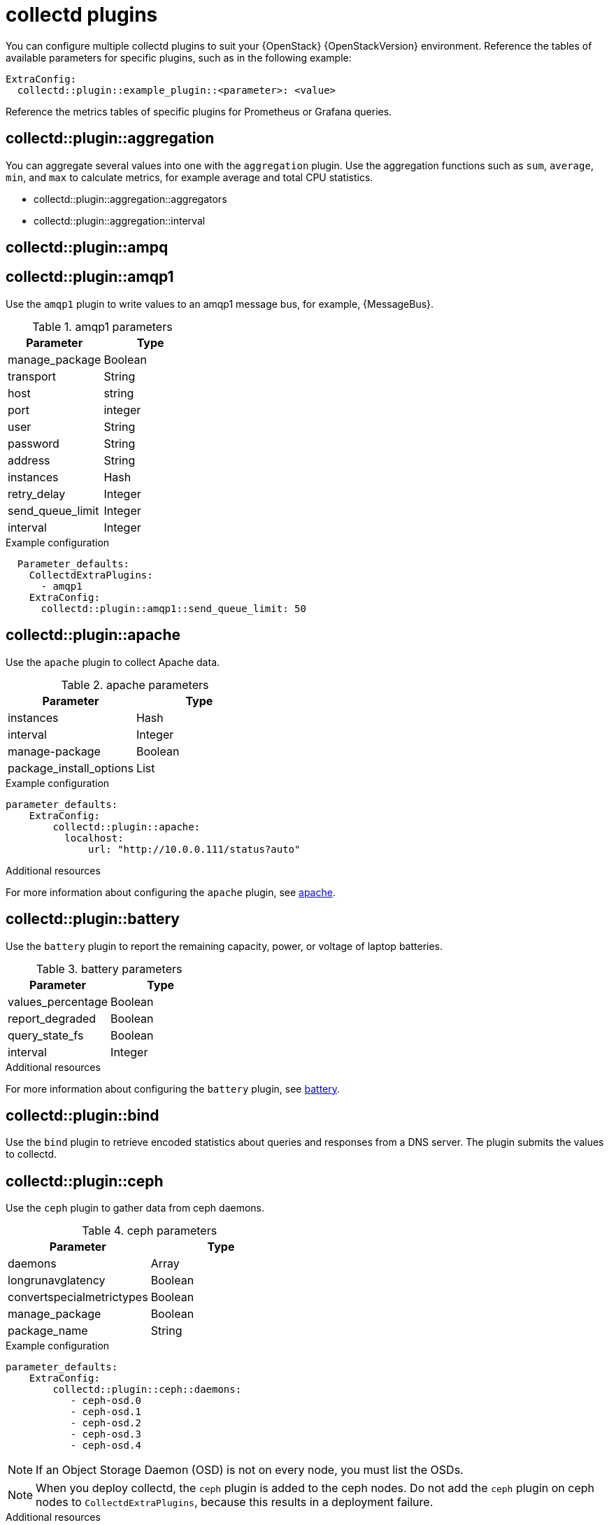 //:appendix-caption: Appendix
// Module included in the following assemblies:
//
// <List assemblies here, each on a new line>

// This module can be included from assemblies using the following include statement:
// include::<path>/ref_collectd-plugins.adoc[leveloffset=+1]

// The file name and the ID are based on the module title. For example:
// * file name: ref_my-reference-a.adoc
// * ID: [id='ref_my-reference-a_{context}']
// * Title: = My reference A
//
// The ID is used as an anchor for linking to the module. Avoid changing
// it after the module has been published to ensure existing links are not
// broken.
[id='collectd-plugins_{context}']
//
// The `context` attribute enables module reuse. Every module's ID includes
// {context}, which ensures that the module has a unique ID even if it is
// reused multiple times in a guide.
//:context: appendix
//
//PLUGIN TEMPLATE
////
[discrete]
== collectd::plugin::plugin-name

Description

.plugin parameters
[cols="50%,50%"]
|===
|Parameter | Type

|disks | Array
|ignoreselected | Boolean
|udevnameattr | String

|===

.Example configuration
----
parameter_defaults:
    ExtraConfig:
        collectd::plugin::disk::disk: "sda"
        collectd::plugin::disk::ignoreselected: false
----

.Additional resources

* For more information about configuring the `apache` plugin, see https://collectd.org/documentation/manpages/collectd.conf.5.shtml#plugin_apache[apache].

////
//END OF TEMPLATE

// In the title, include nouns that are used in the body text. This helps
// readers and search engines find information quickly.
//[appendix]
//[[appe-stf-collectd-plugins]]
= collectd plugins

ifeval::["{build}" == "downstream"]
[IMPORTANT]
Red Hat is currently updating the plugin information in this guide for this release.
endif::[]

You can configure multiple collectd plugins to suit your {OpenStack} {OpenStackVersion} environment.
//The following list of headers shows the available heat template `ExtraConfig` parameters that you can set to override the defaults. Each section provides the general configuration name for the `ExtraConfig` option. For example, if there is a collectd plugin called `example_plugin`, the header is in the format of collectd::plugin::example_plugin.
Reference the tables of available parameters for specific plugins, such as in the following example:
----
ExtraConfig:
  collectd::plugin::example_plugin::<parameter>: <value>
----

Reference the metrics tables of specific plugins for Prometheus or Grafana queries.

[discrete]
== collectd::plugin::aggregation

You can aggregate several values into one with the `aggregation` plugin. Use the aggregation functions such as `sum`, `average`, `min`, and `max` to calculate metrics, for example average and total CPU statistics.

* collectd::plugin::aggregation::aggregators
* collectd::plugin::aggregation::interval

[discrete]
== collectd::plugin::ampq


[discrete]
== collectd::plugin::amqp1

Use the `amqp1` plugin to write values to an amqp1 message bus, for example, {MessageBus}.

.amqp1 parameters
[cols="50%,50%"]
|===
|Parameter |Type

|manage_package
|Boolean

|transport
|String

|host
|string

|port
|integer

|user
|String

|password
|String

|address
|String

|instances
|Hash

|retry_delay
|Integer

|send_queue_limit
|Integer

|interval
|Integer
|===

.Example configuration

----
  Parameter_defaults:
    CollectdExtraPlugins:
      - amqp1
    ExtraConfig:
      collectd::plugin::amqp1::send_queue_limit: 50
----

[discrete]
== collectd::plugin::apache

Use the `apache` plugin to collect Apache data.

.apache parameters
[cols="50%,50%"]
|===
|Parameter |Type

|instances |Hash

|interval |Integer

|manage-package |Boolean

|package_install_options |List

|===

.Example configuration
----
parameter_defaults:
    ExtraConfig:
        collectd::plugin::apache:
          localhost:
              url: "http://10.0.0.111/status?auto"
----


.Additional resources

For more information about configuring the `apache` plugin, see https://collectd.org/documentation/manpages/collectd.conf.5.shtml#plugin_apache[apache].

[discrete]
== collectd::plugin::battery

Use the `battery` plugin to report the remaining capacity, power, or voltage of laptop batteries.

.battery parameters
[cols="50%,50%"]
|===
|Parameter |Type

|values_percentage |Boolean

|report_degraded |Boolean

|query_state_fs |Boolean

|interval | Integer
|===


.Additional resources

For more information about configuring the `battery` plugin, see https://collectd.org/documentation/manpages/collectd.conf.5.shtml#plugin_ceph[battery].


[discrete]
== collectd::plugin::bind

Use the `bind` plugin to retrieve encoded statistics about queries and responses from a DNS server. The plugin submits the values to collectd.

[discrete]
==  collectd::plugin::ceph

Use the `ceph` plugin to gather data from ceph daemons.

.ceph parameters
[cols="50%,50%"]
|===
|Parameter |Type

|daemons |Array

|longrunavglatency |Boolean

|convertspecialmetrictypes |Boolean

|manage_package |Boolean

|package_name |String
|===

.Example configuration
----
parameter_defaults:
    ExtraConfig:
        collectd::plugin::ceph::daemons:
           - ceph-osd.0
           - ceph-osd.1
           - ceph-osd.2
           - ceph-osd.3
           - ceph-osd.4
----

[NOTE]
If an Object Storage Daemon (OSD) is not on every node, you must list the OSDs.

[NOTE]
When you deploy collectd, the `ceph` plugin is added to the ceph nodes. Do not add the `ceph` plugin on ceph nodes to `CollectdExtraPlugins`, because this results in a deployment failure.

.Additional resources

For more information about configuring the `ceph` plugin, see https://collectd.org/documentation/manpages/collectd.conf.5.shtml#plugin_ceph[ceph].



[discrete]
== collectd::plugins::cgroups

Use the `cgroups` plugin to collect information for processes in a cgroup.

.cgroups parameters
[cols="50%,50%"]
|===
|Parameter |Type

|ignore_selected
|Boolean

|interval
|Integer

|cgroups
|List
|===

.Additional resources

For more information about configuring the `cgroups` plugin, see https://collectd.org/documentation/manpages/collectd.conf.5.shtml#plugin_cgroups[cgroups].

// To do: Add this to OSP 17 when it's available.
//== collectd::plugin::chrony

[discrete]
== collectd::plugin::connectivity
Use the connectivity plugin to monitor the state of network interfaces.

[NOTE]
If no interfaces are listed, all interfaces are monitored by default.

.connectivity parameters
[cols="50%,50%"]
|===
|Parameter |Type

|interfaces
|Array
|===

.Example configuration

----
parameter_defaults:
    ExtraConfig:
        collectd::plugin::connectivity::interfaces:
        - eth0
        - eth1
----

.Additional resources

For more information about configuring the `connectivity` plugin, see https://collectd.org/wiki/index.php/Plugin:connectivity[connectivity].


[discrete]
== collectd::plugin::conntrack

Use the `conntrack` plugin to track the number of entries in the Linux connection-tracking table. There are no parameters for this plugin.

[discrete]
== collectd::plugin::contextswitch

Use the `ContextSwitch` plugin to collect the number of context switches handled by the system.

.Additional resources

For more information about configuring the `contextswitch` plugin, see https://collectd.org/wiki/index.php/Plugin:ContextSwitch[contextswitch].

[discrete]
== collectd::plugin::cpu

Use the `cpu` plugin to monitor the time the CPU spends in various states, for example, idle, executing user code, executing system code, waiting for IO-operations, and other states.

The `cpu` plugin collects `_jiffies_`, not percentage values. The value of a jiffy depends on the clock frequency of your hardware platform, and therefore is not an absolute time interval unit.

To report a percentage value, set the Boolean parameters `reportbycpu` and `reportbystate` to `true`, and then set the Boolean parameter `valuespercentage` to true.



.cpu metrics
[cols="20%,30%,50%"]
|===
|Name  |Description | Query

|idle
|Amount of idle time
|collectd_cpu_total{...,type_instance='idle'}

|interrupt
|CPU blocked by interrupts
|collectd_cpu_total{...,type_instance='interrupt'}

|nice
|Amount of time running low priority processes
|collectd_cpu_total{...,type_instance='nice'}

|softirq
|Amount of cycles spent in servicing interrupt requests
|collectd_cpu_total{...,type_instance='waitirq'}

|steal
|The percentage of time a virtual CPU waits for a real CPU while the hypervisor is servicing another virtual processor
|collectd_cpu_total{...,type_instance='steal'}

|system
|Amount of time spent on system level (kernel)
|collectd_cpu_total{...,type_instance='system'}

|user
|Jiffies used by user processes
|collectd_cpu_total{...,type_instance='user'}

|wait
|CPU waiting on outstanding I/O request
|collectd_cpu_total{...,type_instance='wait'}
|===

.cpu parameters
[cols="50%,50%"]
|===
|Parameter |Type

|reportbystate
|Boolean

|valuespercentage
|Boolean

|reportbycpu
|Boolean

|reportnumcpu
|Boolean

|reportgueststate
|Boolean

|subtractgueststate
|Boolean

|interval
|Integer
|===

.Example configuration

----
parameter_defaults:
    CollectdExtraPlugins:
      - cpu
    ExtraConfig:
        collectd::plugin::cpu::reportbystate: true
----

.Additional resources

For more information about configuring the `cpu` plugin, see https://collectd.org/documentation/manpages/collectd.conf.5.shtml#plugin_cpu[cpu plugin].

[discrete]
== collectd::plugin::cpufreq
* None

[discrete]
== collectd::plugin::cpusleep

[discrete]
== collectd::plugin::csv

* collectd::plugin::csv::datadir
* collectd::plugin::csv::storerates
* collectd::plugin::csv::interval

[discrete]
== collectd::plugin::curl_json

[discrete]
== collectd::plugin::curl

[discrete]
== collectd::plugin::curl_xml

[discrete]
== collectd::plugin::dbi

[discrete]
== collectd::plugin::df

Use the `df` plugin to collect disk space usage information for file systems.

.df metrics
[cols="20%,30%,50%"]
|===
|Name  |Description | Query

|free
|Amount of free disk space
|collectd_df_df_complex{..., type_instance="free"}

|reserved
|Amount of reserved disk space
|collectd_df_df_complex{..., type_instance="reserved"}

|used
|Amount of used disk space
|collectd_df_df_complex{..., type_instance="used"}
|===


.df parameters
[cols="50%,50%"]
|===
|Parameter |Type

|devices |Array

|fstypes |Array

|ignoreselected |Boolean

|mountpoints |Array

|reportbydevice |Boolean

|reportinodes |Boolean

|reportreserved |Boolean

|valuesabsolute |Boolean

|valuespercentage |Boolean

|===

.Example configuration

----
parameter_defaults:
    CollectdExtraPlugins:
      - df
    ExtraConfig:
        collectd::plugin::df::FStype: "ext4"
----

.Additional resources

For more information about configuring the `df` plugin, see https://collectd.org/documentation/manpages/collectd.conf.5.shtml#plugin_df[df plugin].

[discrete]
== collectd::plugin::disk

Use the `disk` plugin to collect performance statistics of hard-disks and, if supported, partitions. This plugin is enabled by default.

.disk parameters
[cols="50%,50%"]
|===
|Parameter | Type

|disks | Array
|ignoreselected | Boolean
|udevnameattr | String

|===


.disk metrics
[cols="20%,30%,50%"]
|===
|Name  |Description

| merged | The number of operations that can be merged together, already queued operations, for example, one physical disk access served two or more logical operations.
| time | The average time an I/O-operation takes to complete. Since this is a little messy to calculate take the actual values with a grain of salt.
| io_time | Time spent doing I/Os (ms). You can make use of this metric as a device load percentage. A value of 1 second matches 100% of load.
| weighted_io_time | Measure of both I/O completion time and the backlog that might be accumulating.
| pending_operations | Shows queue size of pending I/O operations.

|===

.Example configuration

----
parameter_defaults:
    ExtraConfig:
        collectd::plugin::disk::disk: "sda"
        collectd::plugin::disk::ignoreselected: false
----

.Additional resources

For more information about configuring the `disk` plugin, see https://collectd.org/documentation/manpages/collectd.conf.5.shtml#plugin_disk[disk plugin].

[discrete]
== collectd::plugin::dns

[discrete]
== collectd::plugin::dpdk_telemetry

[discrete]
== collectd::plugin::entropy

* collectd::plugin::entropy::interval

[discrete]
== collectd::plugin::ethstat

* collectd::plugin::ethstat::interfaces
* collectd::plugin::ethstat::maps
* collectd::plugin::ethstat::mappedonly
* collectd::plugin::ethstat::interval

[discrete]
== collectd::plugin::exec
* collectd::plugin::exec::commands
* collectd::plugin::exec::commands_defaults
* collectd::plugin::exec::globals
* collectd::plugin::exec::interval

[discrete]
== collectd::plugin::fhcount
* collectd::plugin::fhcount::valuesabsolute
* collectd::plugin::fhcount::valuespercentage
* collectd::plugin::fhcount::interval

[discrete]
== collectd::plugin::filecount
* collectd::plugin::filecount::directories
* collectd::plugin::filecount::interval

[discrete]
== collectd::plugin::fscache
* None

[discrete]
== collectd-hddtemp
* collectd::plugin::hddtemp::host
* collectd::plugin::hddtemp::port
* collectd::plugin::hddtemp::interval

[discrete]
== collectd::plugin::hugepages

Use the hugepages plugin to collect hugepages information. This plugin is enabled by default.

.hugepages parameters
[cols="50%,50%"]
|===
|Parameter | Type | Defaults

|report_per_node_hp |  Boolean | true
|report_root_hp |  Boolean | true
|values_pages |  Boolean | true
|values_bytes |  Boolean | false
|values_percentage  |  Boolean | false
|===

.Example configuration

----
parameter_defaults:
    ExtraConfig:
        collectd::plugin::hugepages::values_percentage: true
----

.Additional resources

* For more information about configuring the `hugepages` plugin, see https://collectd.org/documentation/manpages/collectd.conf.5.shtml#plugin_hugepages[hugepages].

[discrete]
== collectd::plugin::intel_pmu

[discrete]
== collectd::plugin::intel_rdt

[discrete]
== collectd::plugin::interface

Use the `interface` plugin to measure interface traffic in octets, packets per second, and error rate per second. This plugin is enabled by default. 

.interface parameters
[cols="50%,50%"]
|===
|Parameter | Type | Default

|interfaces | Array | []
|ignoreselected | Boolean | false
|reportinactive | Boolean | true

|===

.Example configuration
----
parameter_defaults:
    ExtraConfig:
        collectd::plugin::interface::interfaces:
           - lo
        collectd::plugin::interface::ignoreselected: true
----

.Additional resources

* For more information about configuring the `interfaces` plugin, see https://collectd.org/documentation/manpages/collectd.conf.5.shtml#plugin_interfaces[interfaces].

[discrete]
== collectd::plugin::ipc
* None

[discrete]
== collectd::plugin::ipmi
* collectd::plugin::ipmi::ignore_selected
* collectd::plugin::ipmi::notify_sensor_add
* collectd::plugin::ipmi::notify_sensor_remove
* collectd::plugin::ipmi::notify_sensor_not_present
* collectd::plugin::ipmi::sensors
* collectd::plugin::ipmi::interval

[discrete]
== collectd::plugin::iptables

[discrete]
== collectd::plugin::irq
* collectd::plugin::irq::irqs
* collectd::plugin::irq::ignoreselected
* collectd::plugin::irq::interval

[discrete]
== collectd::plugin::load

Use the `load` plugin to collect the system load and to get overview on  system use.

* collectd::plugin::load::report_relative
* collectd::plugin::load::interval

[discrete]
== collectd::plugin::logfile
* collectd::plugin::logfile::log_level
* collectd::plugin::logfile::log_file
* collectd::plugin::logfile::log_timestamp
* collectd::plugin::logfile::print_severity
* collectd::plugin::logfile::interval

[discrete]
== collectd::plugin::log_logstash

[discrete]
== collectd::plugin::madwifi

[discrete]
== collectd::plugin::match_empty_counter

[discrete]
== collectd::plugin::match_hashed

[discrete]
== collectd::plugin::match_regex

[discrete]
== collectd::plugin::match_timediff

[discrete]
== collectd::plugin::match_value

[discrete]
== collectd::plugin::mbmon

[discrete]
== collectd::plugin::mcelog

Use the `mcelog` plugin to send notifications and statistics relevant to Machine Check Exceptions when they occur. Configure `mcelog` to run in daemon mode and ensure that logging capabilities are enabled.

.mcelog parameters
[cols="50%,50%"]
|===
|Parameter |Type

|Mcelogfile |String

|Memory |Hash { mcelogclientsocket[string], persistentnotification[boolean] }

|===

.Example configuration
----
parameter_defaults:
    CollectdExtraPlugins: mcelog
    CollectdEnableMcelog: true
----

.Additional resources
* For more information about configuring the `mcelog` plugin, see https://collectd.org/documentation/manpages/collectd.conf.5.shtml#plugin_mcelog[mcelog].

[discrete]
== collectd::plugin::md

[discrete]
== collectd::plugin::memcachec

[discrete]
== collectd::plugin::memcached

* collectd::plugin::memcached::instances
* collectd::plugin::memcached::interval

[discrete]
== collectd::plugin::memory

* collectd::plugin::memory::valuesabsolute
* collectd::plugin::memory::valuespercentage
* collectd::plugin::memory::interval

[discrete]
== collectd::plugin::multimeter

[discrete]
== collectd::plugin::mysql

* collectd::plugin::mysql::interval

[discrete]
== collectd::plugin::netlink
* collectd::plugin::netlink::interfaces
* collectd::plugin::netlink::verboseinterfaces
* collectd::plugin::netlink::qdiscs
* collectd::plugin::netlink::classes
* collectd::plugin::netlink::filters
* collectd::plugin::netlink::ignoreselected
* collectd::plugin::netlink::interval

[discrete]
== collectd::plugin::network

* collectd::plugin::network::timetolive
* collectd::plugin::network::maxpacketsize
* collectd::plugin::network::forward
* collectd::plugin::network::reportstats
* collectd::plugin::network::listeners
* collectd::plugin::network::servers
* collectd::plugin::network::interval

[discrete]
== collectd::plugin::nfs
* collectd::plugin::nfs::interval

[discrete]
== collectd::plugin::notify_nagios

[discrete]
== collectd::plugin::ntpd

* collectd::plugin::ntpd::host
* collectd::plugin::ntpd::port
* collectd::plugin::ntpd::reverselookups
* collectd::plugin::ntpd::includeunitid
* collectd::plugin::ntpd::interval

[discrete]
== collectd::plugin::numa
* None

[discrete]
== collectd::plugin::olsrd

[discrete]
== collectd::plugin::openldap

[discrete]
== collectd::plugin::openvpn

* collectd::plugin::openvpn::statusfile
* collectd::plugin::openvpn::improvednamingschema
* collectd::plugin::openvpn::collectcompression
* collectd::plugin::openvpn::collectindividualusers
* collectd::plugin::openvpn::collectusercount
* collectd::plugin::openvpn::interval

[discrete]
== collectd::plugin::ovs_stats

Use the `ovs_stats` plugin to collect statistics of OVS-connected interfaces. The `ovs_stats` plugin uses the OVSDB management protocol (RFC7047) monitor mechanism to get statistics from OVSDB.

.ovs_stats parameters
[cols="50%,50%"]
|===
|Parameter |Type

|address
|String

|bridges
|List

|port
|Integer

|socket
|String
|===


.Example configuration
The following example shows how to enable the ovs_stats plugin. If you deploy your overcloud with OVS, you do not need to enable the `ovs_stats` plugin.
----
    parameter_defaults:
        CollectdExtraPlugins:
          - ovs_stats
        ExtraConfig:
          collectd::plugin::ovs_stats::socket: '/run/openvswitch/db.sock'
----

.Additional resources

* For more information about configuring the `ovs_stats` plugin, see https://collectd.org/documentation/manpages/collectd.conf.5.shtml#plugin_ovs_stats[ovs_stats].

[discrete]
== collectd::plugin::pcie_errors

Use the `pcie_errors` plugin to poll PCI config space for baseline and Advanced Error Reporting (AER) errors, and to parse syslog for AER events. Errors are reported through notifications.

.pcie_errors parameters
[cols="50%,50%"]
|===
|Parameter |Type

|source |Enum (sysfs, proc)

|access |String

|reportmasked |Boolean

|persistent_notifications |Boolean
|===

.Example configuration

----
parameter_defaults:
    CollectdExtraPlugins:
       - pcie_errors
----

.Additional resources

* For more information about configuring the `pcie_errors` plugin, see https://github.com/collectd/collectd/blob/main/src/collectd.conf.pod#plugin-pcie_errors[pcie_errors upstream].

[discrete]
== collectd::plugin::ping
* collectd::plugin::ping::hosts
* collectd::plugin::ping::timeout
* collectd::plugin::ping::ttl
* collectd::plugin::ping::source_address
* collectd::plugin::ping::device
* collectd::plugin::ping::max_missed
* collectd::plugin::ping::size
* collectd::plugin::ping::interval

[discrete]
== collectd::plugin::powerdns
* collectd::plugin::powerdns::interval
* collectd::plugin::powerdns::servers
* collectd::plugin::powerdns::recursors
* collectd::plugin::powerdns::local_socket
* collectd::plugin::powerdns::interval

[discrete]
== collectd::plugin::processes
* collectd::plugin::processes::processes
* collectd::plugin::processes::process_matches
* collectd::plugin::processes::collect_context_switch
* collectd::plugin::processes::collect_file_descriptor
* collectd::plugin::processes::collect_memory_maps
* collectd::plugin::powerdns::interval

[discrete]
== collectd::plugin::protocols
* collectd::plugin::protocols::ignoreselected
* collectd::plugin::protocols::values

[discrete]
== collectd::plugin::python

[discrete]
== collectd::plugin::sensors

[discrete]
== collectd::plugin::serial

[discrete]
== collectd::plugin::smart

* collectd::plugin::smart::disks
* collectd::plugin::smart::ignoreselected
* collectd::plugin::smart::interval

[discrete]
== collectd::plugin::snmp

[discrete]
== collectd::plugin::snmp_agent

Use the `snmp_agent` plugin as an SNMP subagent to map collectd metrics to relevant OIDs. The snmp agent also requires a running snmpd service.

.Example configuration:

----
parameter_defaults:
    CollectdExtraPlugins:
        snmp_agent
resource_registry:
    OS::TripleO::Services::Snmp: /usr/share/openstack-tripleo-heat-
templates/deployment/snmp/snmp-baremetal-puppet.yaml
----

.Additional resources:

For more information about how to configure `snmp_agent`, see  https://collectd.org/documentation/manpages/collectd.conf.5.shtml#plugin_snmp_agent[snmp_agent].

[discrete]
== collectd::plugin::statsd
* collectd::plugin::statsd::host
* collectd::plugin::statsd::port
* collectd::plugin::statsd::deletecounters
* collectd::plugin::statsd::deletetimers
* collectd::plugin::statsd::deletegauges
* collectd::plugin::statsd::deletesets
* collectd::plugin::statsd::countersum
* collectd::plugin::statsd::timerpercentile
* collectd::plugin::statsd::timerlower
* collectd::plugin::statsd::timerupper
* collectd::plugin::statsd::timersum
* collectd::plugin::statsd::timercount
* collectd::plugin::statsd::interval

[discrete]
== collectd::plugin::swap
* collectd::plugin::swap::reportbydevice
* collectd::plugin::swap::reportbytes
* collectd::plugin::swap::valuesabsolute
* collectd::plugin::swap::valuespercentage
* collectd::plugin::swap::reportio
* collectd::plugin::swap::interval

[discrete]
== collectd::plugin::sysevent

[discrete]
== collectd::plugin::syslog

* collectd::plugin::syslog::log_level
* collectd::plugin::syslog::notify_level
* collectd::plugin::syslog::interval

[discrete]
== collectd::plugin::table

* collectd::plugin::table::tables
* collectd::plugin::table::interval

[discrete]
== collectd::plugin::tail

* collectd::plugin::tail::files
* collectd::plugin::tail::interval

[discrete]
== collectd::plugin::tail_csv
* collectd::plugin::tail_csv::metrics
* collectd::plugin::tail_csv::files

[discrete]
== collectd::plugin::target_notification

[discrete]
== collectd::plugin::target_replace

[discrete]
== collectd::plugin::target_scale

[discrete]
== collectd::plugin::target_set

[discrete]
== collectd::plugin::target_v5upgrade

[discrete]
== collectd::plugin::tcpconns

* collectd::plugin::tcpconns::localports
* collectd::plugin::tcpconns::remoteports
* collectd::plugin::tcpconns::listening
* collectd::plugin::tcpconns::allportssummary
* collectd::plugin::tcpconns::interval

[discrete]
== collectd::plugin::ted

[discrete]
== collectd::plugin::thermal

* collectd::plugin::thermal::devices
* collectd::plugin::thermal::ignoreselected
* collectd::plugin::thermal::interval

[discrete]
== collectd::plugin::threshold
* collectd::plugin::threshold::types
* collectd::plugin::threshold::plugins
* collectd::plugin::threshold::hosts
* collectd::plugin::threshold::interval

[discrete]
== collectd::plugin::turbostat
* collectd::plugin::turbostat::core_c_states
* collectd::plugin::turbostat::package_c_states
* collectd::plugin::turbostat::system_management_interrupt
* collectd::plugin::turbostat::digital_temperature_sensor
* collectd::plugin::turbostat::tcc_activation_temp
* collectd::plugin::turbostat::running_average_power_limit
* collectd::plugin::turbostat::logical_core_names

[discrete]
== collectd::plugin::unixsock

[discrete]
== collectd::plugin::uptime

* collectd::plugin::uptime::interval

[discrete]
== collectd::plugin::users
* collectd::plugin::users::interval

[discrete]
== collectd::plugin::uuid
* collectd::plugin::uuid::uuid_file
* collectd::plugin::uuid::interval

[discrete]
== collectd::plugin::virt

Use the `virt` plugin to collect CPU, disk, network load, and other metrics through the `libvirt` API for virtual machines on the host.

.virt parameters
[cols="50%,50%"]
|===
|Parameter |Type

|connection |String

|refresh_interval |Hash

|domain |String

|block_device |String

|interface_device |String

|ignore_selected |Boolean

|plugin_instance_format |String

|hostname_format |String

|interface_format |String

|extra_stats |String

|===

.Example configuration

----
ExtraConfig:
    collectd::plugin::virt::plugin_instance_format: name
----

.Additional resources

For more information about configuring the `virt` plugin, see https://collectd.org/documentation/manpages/collectd.conf.5.shtml#plugin_virt[virt].

[discrete]
== collectd::plugin::vmem

* collectd::plugin::vmem::verbose
* collectd::plugin::vmem::interval

[discrete]
== collectd::plugin::vserver

[discrete]
== collectd::plugin::wireless

[discrete]
== collectd::plugin::write_graphite

* collectd::plugin::write_graphite::carbons
* collectd::plugin::write_graphite::carbon_defaults
* collectd::plugin::write_graphite::globals

[discrete]
== collectd::plugin::write_http

Use the `write_http` output plugin to submit values to an HTTP server by using POST requests and encoding metrics with JSON, or by using the `PUTVAL` command.

.write_http parameters
[cols="50%,50%"]
|===
|Parameter |Type

|ensure
|Enum['present', 'absent']

|nodes
|Hash[String, Hash[String, Scalar]]

|urls
|Hash[String, Hash[String, Scalar]]

|manage_package
|Boolean

|===

.Example configuration

----
parameter_defaults:
    CollectdExtraPlugins:
      - write_http
    ExtraConfig:
        collectd::plugin::write_http::nodes:
            collectd:
                url: “http://collectd.tld.org/collectd”
                metrics: true
                header: “X-Custom-Header: custom_value"
----

.Additional resources

* For more information about configuring the `write_http` plugin, see https://collectd.org/wiki/index.php/Plugin:Write_HTTP[write_http].

[discrete]
== collectd::plugin::write_kafka

Use the `write_kafka` plugin to send values to a Kafka topic. Configure the `write_kafka` plugin with one or more topic blocks. For each topic block, you must specify a unique name and one Kafka producer. You can use the following per-topic parameters inside the topic block:

.write_kafka parameters
[cols="50%,50%"]
|===
|Parameter |Type

|kafka_hosts |Array[String]

|kafka_port |Integer

|topics |Hash

|properties |Hash

|meta |Hash

|===

.Example configuration:

----
parameter_defaults:
    CollectdExtraPlugins:
       - write_kafka
    ExtraConfig:
      collectd::plugin::write_kafka::kafka_hosts:
        - nodeA
        - nodeB
      collectd::plugin::write_kafka::topics:
        some_events:
          format: JSON

----

.Additional resources:

For more information about how to configure the `write_kafka` plugin, see https://collectd.org/documentation/manpages/collectd.conf.5.shtml#plugin_write_kafka[write_kafka].

[discrete]
== collectd::plugin::write_log

* collectd::plugin::write_log::format

[discrete]
== collectd::plugin::zfs_arc

* None


ifdef::parent-context[:context: {parent-context}]
ifndef::parent-context[:!context:]
